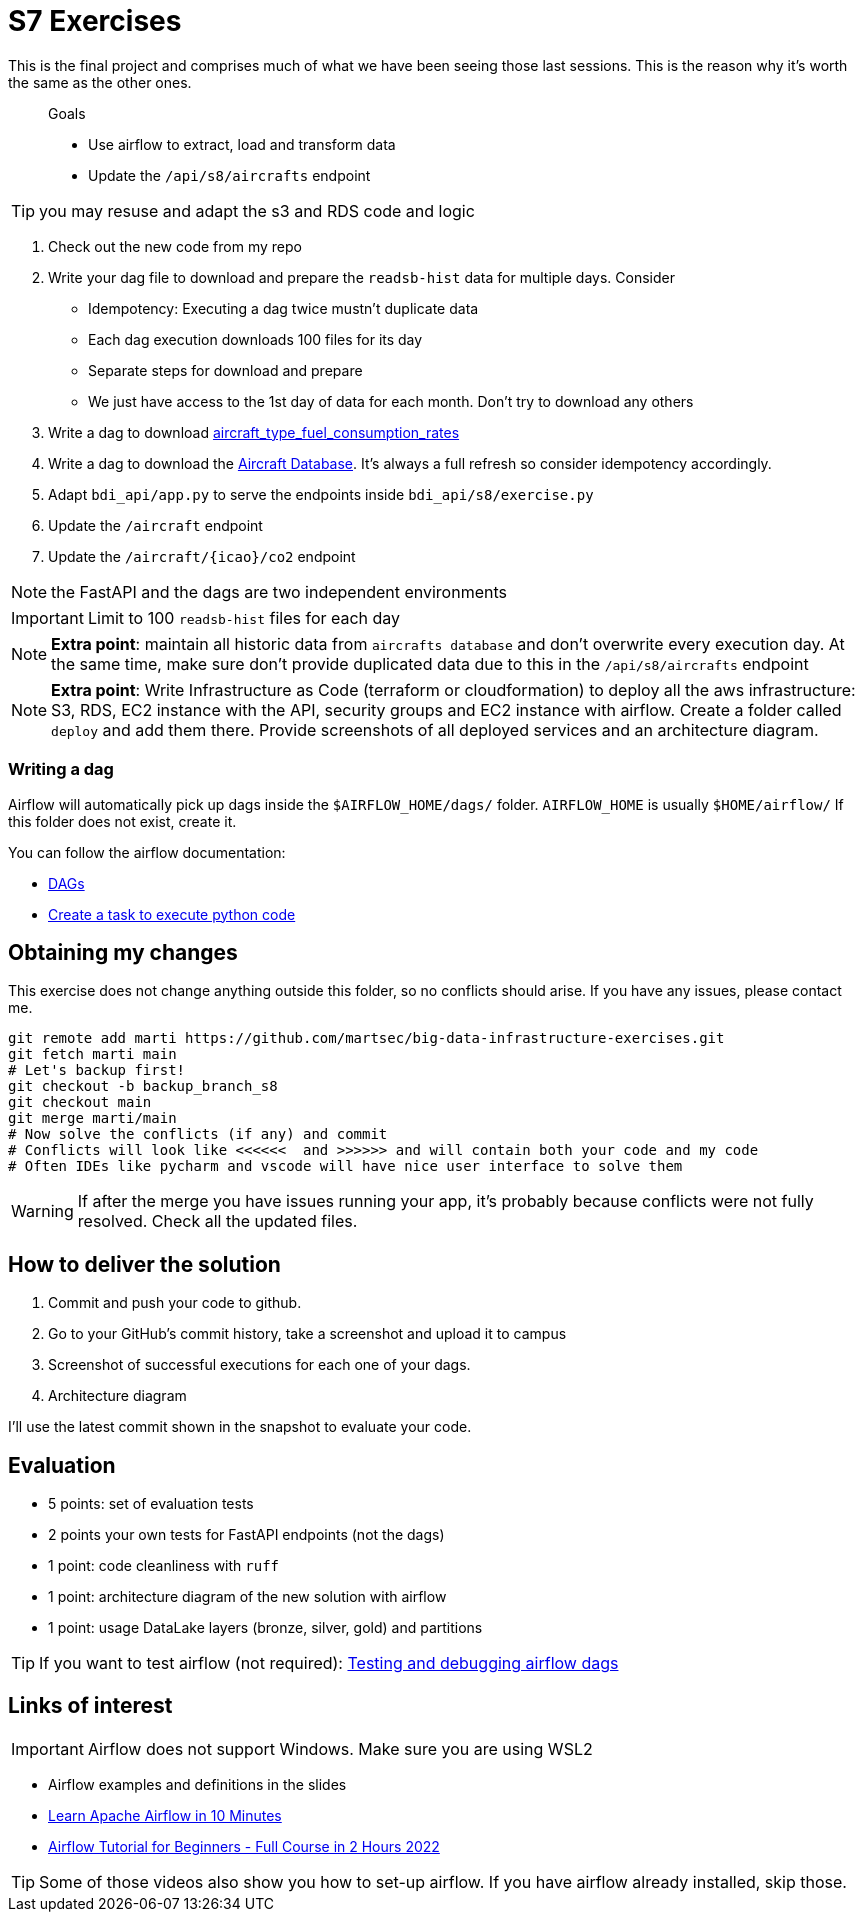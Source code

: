 = S7 Exercises
ifdef::env-github[]
:tip-caption: :bulb:
:note-caption: :information_source:
:important-caption: :heavy_exclamation_mark:
:caution-caption: :fire:
:warning-caption: :warning:
endif::[]

This is the final project and comprises much of what we have been seeing those last sessions.
This is the reason why it's worth the same as the other ones.

> Goals
>
> * Use airflow to extract, load and transform data
> * Update the `/api/s8/aircrafts` endpoint

TIP: you may resuse and adapt the s3 and RDS code and logic

. Check out the new code from my repo
. Write your dag file to download and prepare the `readsb-hist` data for multiple days. Consider
* Idempotency: Executing a dag twice mustn't duplicate data
* Each dag execution downloads 100 files for its day
* Separate steps for download and prepare
* We just have access to the 1st day of data for each month. Don't try to download any others
. Write a dag to download https://github.com/martsec/flight_co2_analysis/blob/main/data/aircraft_type_fuel_consumption_rates.json[aircraft_type_fuel_consumption_rates]
. Write a dag to download the http://downloads.adsbexchange.com/downloads/basic-ac-db.json.gz[Aircraft Database].
It's always a full refresh so consider idempotency accordingly.
. Adapt `bdi_api/app.py` to serve the endpoints inside `bdi_api/s8/exercise.py`
. Update the `/aircraft` endpoint
. Update the `/aircraft/{icao}/co2` endpoint

NOTE: the FastAPI and the dags are two independent environments

IMPORTANT: Limit to 100 `readsb-hist` files for each day

NOTE: *Extra point*: maintain all historic data from `aircrafts database` and don't overwrite every execution day. At the same time, make sure don't provide duplicated data due to this in the `/api/s8/aircrafts` endpoint

NOTE: *Extra point*: Write Infrastructure as Code (terraform or cloudformation) to deploy all the aws infrastructure: S3, RDS, EC2 instance with the API, security groups and EC2 instance with airflow. Create a folder called `deploy` and add them there. Provide screenshots of all deployed services and an architecture diagram.


=== Writing a dag

Airflow will automatically pick up dags inside the `$AIRFLOW_HOME/dags/` folder.
`AIRFLOW_HOME` is usually `$HOME/airflow/` If this folder does not exist, create it.

You can follow the airflow documentation:

* https://airflow.apache.org/docs/apache-airflow/stable/core-concepts/dags.html[DAGs]
* https://airflow.apache.org/docs/apache-airflow/stable/howto/operator/python.html[Create a task to execute python code]

== Obtaining my changes

This exercise does not change anything outside this folder, so no conflicts should arise. 
If you have any issues, please contact me.

[source,bash]
----
git remote add marti https://github.com/martsec/big-data-infrastructure-exercises.git
git fetch marti main
# Let's backup first!
git checkout -b backup_branch_s8
git checkout main
git merge marti/main
# Now solve the conflicts (if any) and commit
# Conflicts will look like <<<<<<  and >>>>>> and will contain both your code and my code
# Often IDEs like pycharm and vscode will have nice user interface to solve them
----

WARNING: If after the merge you have issues running your app, it's probably because conflicts were not fully resolved. Check all the updated files.



== How to deliver the solution

1. Commit and push your code to github.
2. Go to your GitHub's commit history, take a screenshot and upload it to campus
3. Screenshot of successful executions for each one of your dags.
4. Architecture diagram

I'll use the latest commit shown in the snapshot to evaluate your code.


== Evaluation

* 5 points: set of evaluation tests
* 2 points your own tests for FastAPI endpoints (not the dags)
* 1 point: code cleanliness with `ruff`
* 1 point: architecture diagram of the new solution with airflow
* 1 point: usage DataLake layers (bronze, silver, gold) and partitions



TIP: If you want to test airflow (not required): link:https://airflow.apache.org/docs/apache-airflow/2.6.0/core-concepts/executor/debug.html[Testing and debugging airflow dags]

== Links of interest

IMPORTANT: Airflow does not support Windows. Make sure you are using WSL2

* Airflow examples and definitions in the slides
* https://www.youtube.com/watch?v=5peQThvQmQk[Learn Apache Airflow in 10 Minutes]
* https://www.youtube.com/watch?v=K9AnJ9_ZAXE&list=PLwFJcsJ61oujAqYpMp1kdUBcPG0sE0QMT[Airflow Tutorial for Beginners - Full Course in 2 Hours 2022]


TIP: Some of those videos also show you how to set-up airflow. If you have airflow already installed, skip those.